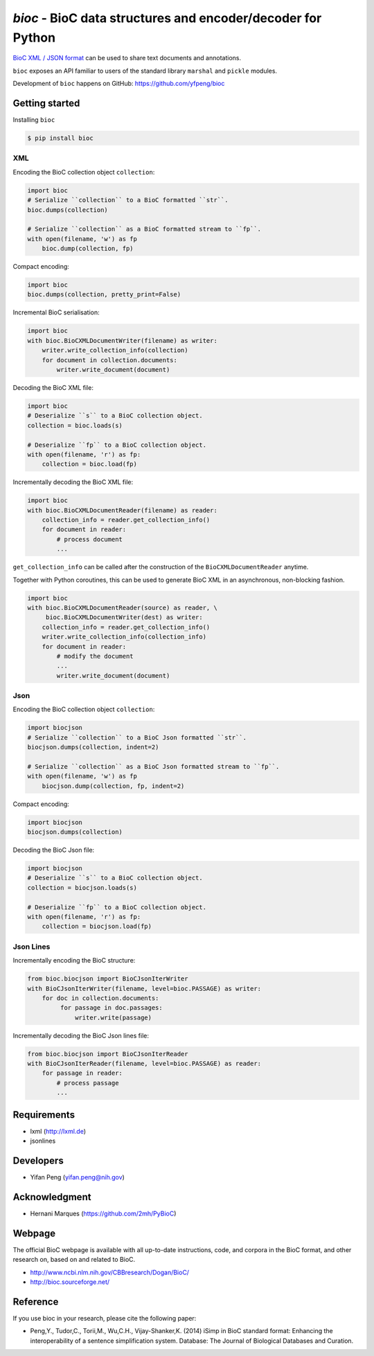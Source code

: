 `bioc` - BioC data structures and encoder/decoder for Python
=============================================================

.. image:: https://img.shields.io/travis/yfpeng/bioc.svg
   :alt: Build status
   :target: https://travis-ci.org/yfpeng/bioc

.. image:: https://img.shields.io/pypi/v/bioc.svg
   :target: https://pypi.python.org/pypi/bioc
   :alt: Latest version on PyPI

.. image:: https://img.shields.io/pypi/dm/bioc.svg
   :alt: Downloads
   :target: https://pypi.python.org/pypi/bioc
   
.. image:: https://coveralls.io/repos/github/yfpeng/bioc/badge.svg?branch=master
   :alt: Coverage
   :target: https://pypi.python.org/pypi/bioc

.. image:: https://img.shields.io/pypi/l/bioc.svg
   :alt: License
   :target: https://opensource.org/licenses/BSD-3-Clause


`BioC XML / JSON format <http://bioc.sourceforge.net/>`_ can be used to share
text documents and annotations.

``bioc`` exposes an API familiar to users of the standard library
``marshal`` and ``pickle`` modules.

Development of ``bioc`` happens on GitHub:
https://github.com/yfpeng/bioc

Getting started
---------------

Installing ``bioc``

.. code:: bash

    $ pip install bioc

XML
~~~

Encoding the BioC collection object ``collection``:

.. code:: python

    import bioc
    # Serialize ``collection`` to a BioC formatted ``str``.
    bioc.dumps(collection)

    # Serialize ``collection`` as a BioC formatted stream to ``fp``.
    with open(filename, 'w') as fp
        bioc.dump(collection, fp)

Compact encoding:

.. code:: python

    import bioc
    bioc.dumps(collection, pretty_print=False)

Incremental BioC serialisation:

.. code:: python

    import bioc
    with bioc.BioCXMLDocumentWriter(filename) as writer:
        writer.write_collection_info(collection)
        for document in collection.documents:
            writer.write_document(document)

Decoding the BioC XML file:

.. code:: python

    import bioc
    # Deserialize ``s`` to a BioC collection object.
    collection = bioc.loads(s)

    # Deserialize ``fp`` to a BioC collection object.
    with open(filename, 'r') as fp:
        collection = bioc.load(fp)

Incrementally decoding the BioC XML file:

.. code:: python

    import bioc
    with bioc.BioCXMLDocumentReader(filename) as reader:
        collection_info = reader.get_collection_info()
        for document in reader:
            # process document
            ...

``get_collection_info`` can be called after the construction of the ``BioCXMLDocumentReader`` anytime.

Together with Python coroutines, this can be used to generate BioC XML in an asynchronous, non-blocking fashion.

.. code:: python

    import bioc
    with bioc.BioCXMLDocumentReader(source) as reader, \
         bioc.BioCXMLDocumentWriter(dest) as writer:
        collection_info = reader.get_collection_info()
        writer.write_collection_info(collection_info)
        for document in reader:
            # modify the document
            ...
            writer.write_document(document)

Json
~~~~

Encoding the BioC collection object ``collection``:

.. code:: python

    import biocjson
    # Serialize ``collection`` to a BioC Json formatted ``str``.
    biocjson.dumps(collection, indent=2)

    # Serialize ``collection`` as a BioC Json formatted stream to ``fp``.
    with open(filename, 'w') as fp
        biocjson.dump(collection, fp, indent=2)

Compact encoding:

.. code:: python

    import biocjson
    biocjson.dumps(collection)

Decoding the BioC Json file:

.. code:: python

    import biocjson
    # Deserialize ``s`` to a BioC collection object.
    collection = biocjson.loads(s)

    # Deserialize ``fp`` to a BioC collection object.
    with open(filename, 'r') as fp:
        collection = biocjson.load(fp)

Json Lines
~~~~~~~~~~

Incrementally encoding the BioC structure:

.. code:: python

    from bioc.biocjson import BioCJsonIterWriter
    with BioCJsonIterWriter(filename, level=bioc.PASSAGE) as writer:
        for doc in collection.documents:
             for passage in doc.passages:
                 writer.write(passage)

Incrementally decoding the BioC Json lines file:

.. code:: python

    from bioc.biocjson import BioCJsonIterReader
    with BioCJsonIterReader(filename, level=bioc.PASSAGE) as reader:
        for passage in reader:
            # process passage
            ...

Requirements
------------

-  lxml (http://lxml.de)
-  jsonlines

Developers
----------

-  Yifan Peng (yifan.peng@nih.gov)

Acknowledgment
--------------

-  Hernani Marques (https://github.com/2mh/PyBioC)

Webpage
-------

The official BioC webpage is available with all up-to-date instructions,
code, and corpora in the BioC format, and other research on, based on
and related to BioC.

-  http://www.ncbi.nlm.nih.gov/CBBresearch/Dogan/BioC/
-  http://bioc.sourceforge.net/


Reference
---------

If you use bioc in your research, please cite the following paper:

-  Peng,Y., Tudor,C., Torii,M., Wu,C.H., Vijay-Shanker,K. (2014) iSimp
   in BioC standard format: Enhancing the interoperability of a sentence
   simplification system. Database: The Journal of Biological Databases
   and Curation.

